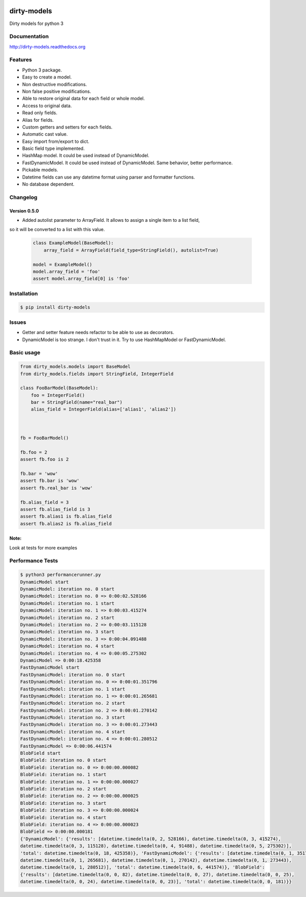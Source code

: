 |travis-master| |coverall-master| |doc-master| |pypi-downloads| |pypi-lastrelease| |python-versions|
|project-status| |project-license| |project-format| |project-implementation|

.. |travis-master| image:: https://travis-ci.org/alfred82santa/dirty-models.svg?branch=master   
    :target: https://travis-ci.org/alfred82santa/dirty-models
    
.. |coverall-master| image:: https://coveralls.io/repos/alfred82santa/dirty-models/badge.svg?branch=master&service=github
    :target: https://coveralls.io/r/alfred82santa/dirty-models?branch=master
    
.. |doc-master| image:: https://readthedocs.org/projects/dirty-models/badge/?version=latest
    :target: https://readthedocs.org/projects/dirty-models/?badge=latest
    :alt: Documentation Status
    
.. |pypi-downloads| image:: https://img.shields.io/pypi/dm/dirty-models.svg
    :target: https://pypi.python.org/pypi/dirty-models/
    :alt: Downloads
    
.. |pypi-lastrelease| image:: https://img.shields.io/pypi/v/dirty-models.svg
    :target: https://pypi.python.org/pypi/dirty-models/
    :alt: Latest Version
    
.. |python-versions| image:: https://img.shields.io/pypi/pyversions/dirty-models.svg
    :target: https://pypi.python.org/pypi/dirty-models/
    :alt: Supported Python versions
    
.. |project-status| image:: https://img.shields.io/pypi/status/dirty-models.svg
    :target: https://pypi.python.org/pypi/dirty-models/
    :alt: Development Status

.. |project-license| image:: https://img.shields.io/pypi/l/dirty-models.svg
    :target: https://pypi.python.org/pypi/dirty-models/
    :alt: License

.. |project-format| image:: https://img.shields.io/pypi/format/dirty-models.svg
    :target: https://pypi.python.org/pypi/dirty-models/
    :alt: Download format

.. |project-implementation| image:: https://img.shields.io/pypi/implementation/dirty-models.svg
    :target: https://pypi.python.org/pypi/dirty-models/
    :alt: Supported Python implementations


============
dirty-models
============
Dirty models for python 3

*************
Documentation
*************

http://dirty-models.readthedocs.org

********
Features
********
- Python 3 package.
- Easy to create a model.
- Non destructive modifications.
- Non false positive modifications.
- Able to restore original data for each field or whole model.
- Access to original data.
- Read only fields.
- Alias for fields.
- Custom getters and setters for each fields.
- Automatic cast value.
- Easy import from/export to dict.
- Basic field type implemented.
- HashMap model. It could be used instead of DynamicModel.
- FastDynamicModel. It could be used instead of DynamicModel. Same behavior, better performance.
- Pickable models.
- Datetime fields can use any datetime format using parser and formatter functions.
- No database dependent.

*********
Changelog
*********

Version 0.5.0
-------------

- Added autolist parameter to ArrayField. It allows to assign a single item to a list field,
so it will be converted to a list with this value.

    ..  code-block:: python

        class ExampleModel(BaseModel):
            array_field = ArrayField(field_type=StringField(), autolist=True)

        model = ExampleModel()
        model.array_field = 'foo'
        assert model.array_field[0] is 'foo'

************
Installation
************
.. code-block:: bash

    $ pip install dirty-models

******
Issues
******
- Getter and setter feature needs refactor to be able to use as decorators.
- DynamicModel is too strange. I don't trust in it. Try to use HashMapModel or FastDynamicModel.

***********
Basic usage
***********

.. code-block:: python

    from dirty_models.models import BaseModel
    from dirty_models.fields import StringField, IntegerField
    
    class FooBarModel(BaseModel):
        foo = IntegerField()
        bar = StringField(name="real_bar")
        alias_field = IntegerField(alias=['alias1', 'alias2'])
        
        
    
    fb = FooBarModel()
    
    fb.foo = 2
    assert fb.foo is 2
    
    fb.bar = 'wow'
    assert fb.bar is 'wow'
    assert fb.real_bar is 'wow'
    
    fb.alias_field = 3
    assert fb.alias_field is 3
    assert fb.alias1 is fb.alias_field
    assert fb.alias2 is fb.alias_field
    
Note:
-----

Look at tests for more examples
    

*****************
Performance Tests
*****************

.. code-block:: bash
   
   $ python3 performancerunner.py 
   DynamicModel start
   DynamicModel: iteration no. 0 start
   DynamicModel: iteration no. 0 => 0:00:02.528166
   DynamicModel: iteration no. 1 start
   DynamicModel: iteration no. 1 => 0:00:03.415274
   DynamicModel: iteration no. 2 start
   DynamicModel: iteration no. 2 => 0:00:03.115128
   DynamicModel: iteration no. 3 start
   DynamicModel: iteration no. 3 => 0:00:04.091488
   DynamicModel: iteration no. 4 start
   DynamicModel: iteration no. 4 => 0:00:05.275302
   DynamicModel => 0:00:18.425358
   FastDynamicModel start
   FastDynamicModel: iteration no. 0 start
   FastDynamicModel: iteration no. 0 => 0:00:01.351796
   FastDynamicModel: iteration no. 1 start
   FastDynamicModel: iteration no. 1 => 0:00:01.265681
   FastDynamicModel: iteration no. 2 start
   FastDynamicModel: iteration no. 2 => 0:00:01.270142
   FastDynamicModel: iteration no. 3 start
   FastDynamicModel: iteration no. 3 => 0:00:01.273443
   FastDynamicModel: iteration no. 4 start
   FastDynamicModel: iteration no. 4 => 0:00:01.280512
   FastDynamicModel => 0:00:06.441574
   BlobField start
   BlobField: iteration no. 0 start
   BlobField: iteration no. 0 => 0:00:00.000082
   BlobField: iteration no. 1 start
   BlobField: iteration no. 1 => 0:00:00.000027
   BlobField: iteration no. 2 start
   BlobField: iteration no. 2 => 0:00:00.000025
   BlobField: iteration no. 3 start
   BlobField: iteration no. 3 => 0:00:00.000024
   BlobField: iteration no. 4 start
   BlobField: iteration no. 4 => 0:00:00.000023
   BlobField => 0:00:00.000181
   {'DynamicModel': {'results': [datetime.timedelta(0, 2, 528166), datetime.timedelta(0, 3, 415274),
   datetime.timedelta(0, 3, 115128), datetime.timedelta(0, 4, 91488), datetime.timedelta(0, 5, 275302)],
   'total': datetime.timedelta(0, 18, 425358)}, 'FastDynamicModel': {'results': [datetime.timedelta(0, 1, 351796),
   datetime.timedelta(0, 1, 265681), datetime.timedelta(0, 1, 270142), datetime.timedelta(0, 1, 273443),
   datetime.timedelta(0, 1, 280512)], 'total': datetime.timedelta(0, 6, 441574)}, 'BlobField':
   {'results': [datetime.timedelta(0, 0, 82), datetime.timedelta(0, 0, 27), datetime.timedelta(0, 0, 25),
   datetime.timedelta(0, 0, 24), datetime.timedelta(0, 0, 23)], 'total': datetime.timedelta(0, 0, 181)}}
   
   
